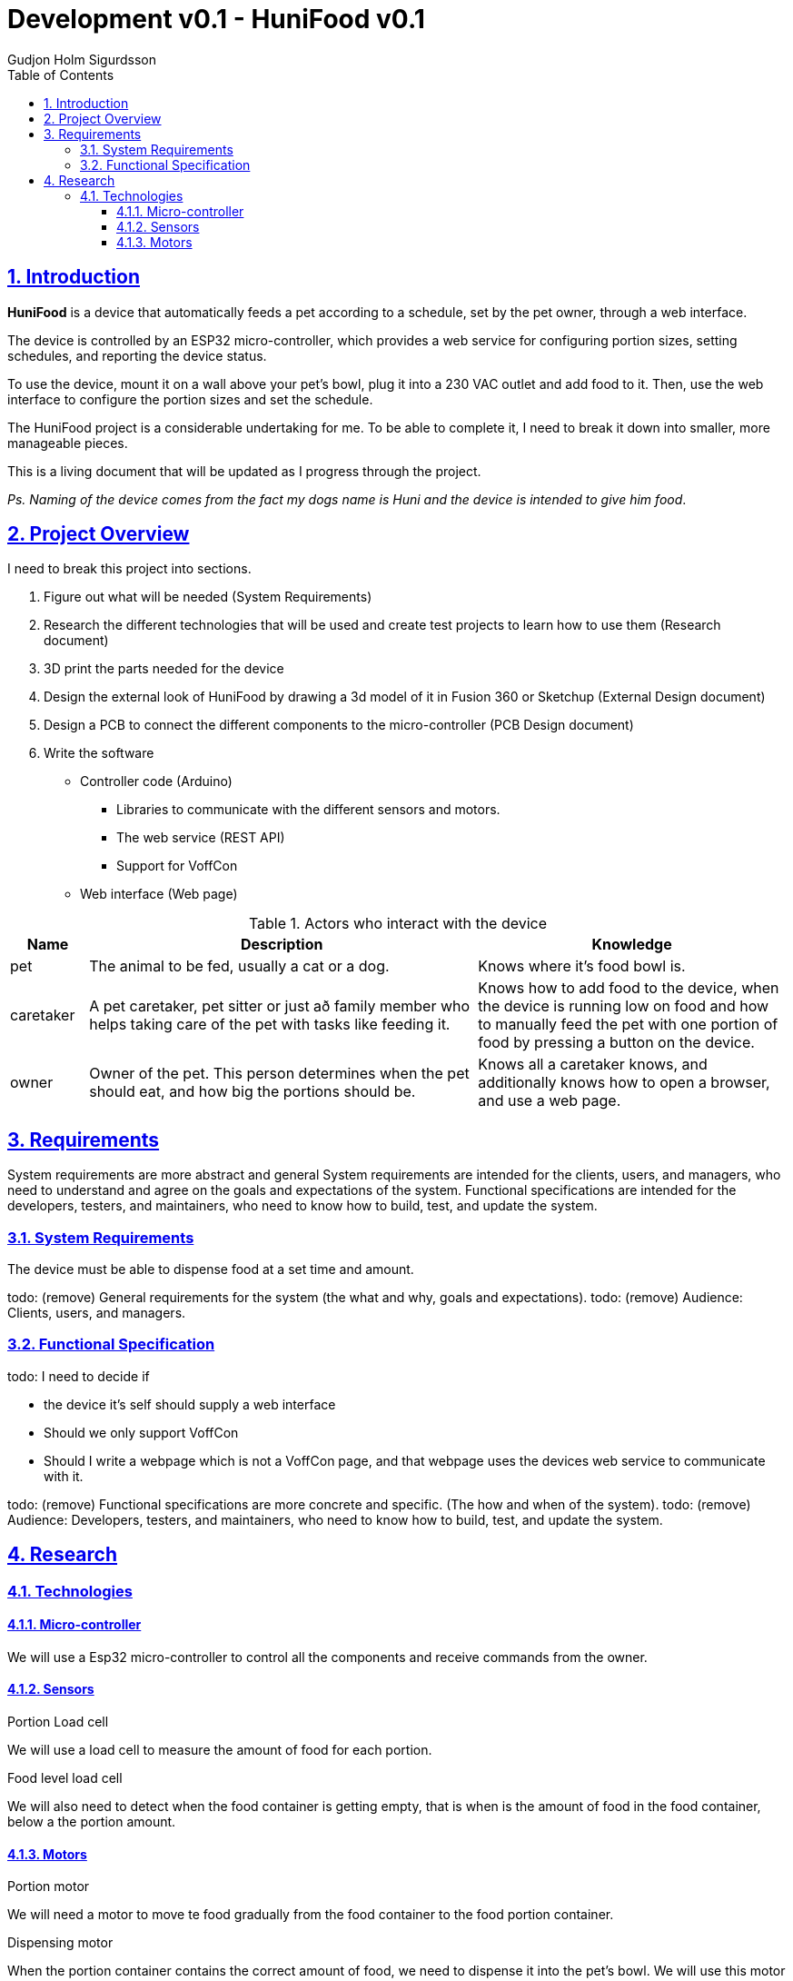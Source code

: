 :system-name: HuniFood
:system-type: Food dispensing
:author: Gudjon Holm Sigurdsson
:date-started: 29 september 2023
:toc-title: Table of Contents
:toc: right
:version: 0.1
:doc-version: 0.1
:toclevels: 3
:encoding: utf-8
:lang: en
:numbered:
:xrefstyle: short
:chapter-signifier:
:source-highlighter: CodeRay
:source-highlighter: highlight.js
:sectlinks: true
:stylesheet: style.css
:imagesdir: images
:include-dir: ../docs
:stylesdir: {include-dir}/styles
:shell-caption:
:include-dir: ..
ifdef::env-github[]
:include-dir: ../docs
endif::[]
ifdef::env-gitlab[]
:include-dir: ..
endif::[]
ifdef::backend-pdf[]
:pygments-style: zenburn
:source-highlighter: pygments
endif::[]
ifdef::backend-pdf[]
[.shell]
endif::[]
:doctitle: Development v{doc-version} - {system-name} v{version} 

== Introduction

*{system-name}* is a device that automatically feeds a pet according to a schedule, set by the pet owner, through a web interface.

The device is controlled by an ESP32 micro-controller, which provides a web service for configuring portion sizes, setting schedules, and reporting the device status.

To use the device, mount it on a wall above your pet's bowl, plug it into a 230 VAC outlet and add food to it. Then, use the web interface to configure the portion sizes and set the schedule.

The {system-name} project is a considerable undertaking for me.  To be able to complete it, I need to break it down into smaller, more manageable pieces.

This is a living document that will be updated as I progress through the project.  

[#.small]#_Ps. Naming of the device comes from the fact my dogs name is Huni and the device is intended to give him food_#.


== Project Overview

I need to break this project into sections. 

. Figure out what will be needed (System Requirements)
. Research the different technologies that will be used and create test projects to learn how to use them (Research document)
. 3D print the parts needed for the device
. Design the external look of {system-name} by drawing a 3d model of it in Fusion 360 or Sketchup (External Design document)
. Design a PCB to connect the different components to the micro-controller (PCB Design document)
.  Write the software
  * Controller code (Arduino)
  ** Libraries to communicate with the different sensors and motors.
  ** The web service (REST API)
  ** Support for VoffCon
  * Web interface (Web page)

.Actors who interact with the device
[cols="^.^10%,.^50%,.^40%", options="header"]
|===
|  *Name*   | *Description*                                           | *Knowledge*         
| pet       | The animal to be fed, usually a cat or a dog.           | Knows where it's food bowl is.  
| caretaker | A pet caretaker, pet sitter or just að family member who
              helps taking care of the pet with tasks like feeding it.| Knows how to add food to the device, when the device is running low on food and how to manually feed the pet with one portion of food by pressing a button on the device.
| owner     | Owner of the pet.  This person determines when 
              the pet should eat, and how big the portions should be. | Knows all a caretaker knows, and additionally knows how to open a browser, and use a web page.
|===

== Requirements

System requirements are more abstract and general System requirements are intended for the clients, users, and managers, who need to understand and agree on the goals and expectations of the system. Functional specifications are intended for the developers, testers, and maintainers, who need to know how to build, test, and update the system.

=== System Requirements

The device must be able to dispense food at a set time and amount.  

todo: (remove) General requirements for the system (the what and why, goals and expectations).
todo: (remove) Audience: Clients, users, and managers.

=== Functional Specification

todo: I need to decide if 

 * the device it's self should supply a web interface
 * Should we only support VoffCon
 * Should I write a webpage which is not a VoffCon page, and that webpage uses the devices web service to communicate with it.

todo: (remove) Functional specifications are more concrete and specific. (The how and when of the system). 
todo: (remove) Audience: Developers, testers, and maintainers, who need to know how to build, test, and update the system.


== Research

=== Technologies

==== Micro-controller

We will use a Esp32 micro-controller to control all the components and receive commands from the owner.

==== Sensors

.Portion Load cell

We will use a load cell to measure the amount of food for each portion.  

.Food level load cell

We will also need to detect when the food container is getting empty, that is when is the amount of food in the food container, below a the portion amount.

==== Motors

.Portion motor

We will need a motor to move te food gradually from the food container to the food portion container.

.Dispensing motor

When the portion container contains the correct amount of food, we need to dispense it into the pet's bowl.  We will use this motor to do that.




.An svg image
image::krappur.svg[Interactive,500,opts=inline,align=center]
